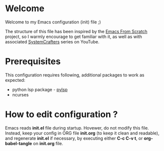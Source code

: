 * Welcome

Welcome to my Emacs configuration (init) file ;)

The structure of this file has been inspired by the [[https://github.com/daviwil/emacs-from-scratch/tree/9388cf6ecd9b44c430867a5c3dad5f050fdc0ee1][Emacs From Scratch]] project, so I warmly encourage to get familiar with it, as well as with associated [[https://www.youtube.com/c/SystemCrafters][SystemCrafters]] series on YouTube.

* Prerequisites

This configuration requires following, additional packages to work as expected:
- python lsp package - [[https://emacs-lsp.github.io/lsp-mode/page/lsp-pylsp/][pylsp]]
- ncurses

* How to edit configuration ?

Emacs reads *init.el* file during startup.
Hovewer, do not modify this file. Instead, keep your config in ORG file *init.org* (to keep it clean and readable), and regenerate *init.el* if necessary, by executing either *C-c C-v t*, or *org-babel-tangle* on *init.org* file.


